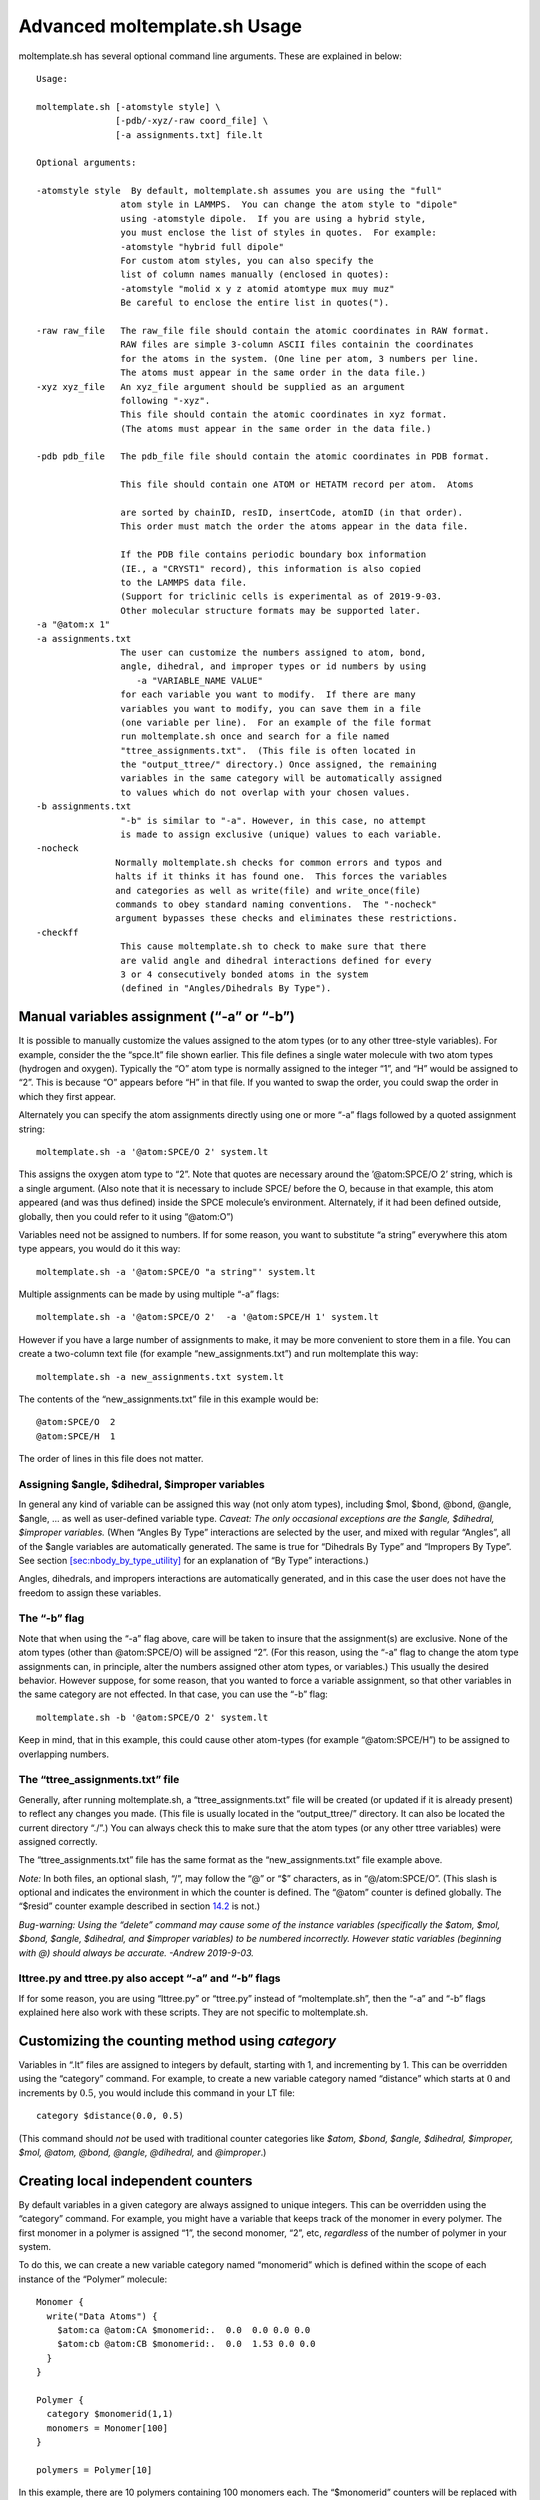 Advanced moltemplate.sh Usage
=============================

moltemplate.sh has several optional command line arguments. These are
explained in below:

::

   Usage:

   moltemplate.sh [-atomstyle style] \
                  [-pdb/-xyz/-raw coord_file] \
                  [-a assignments.txt] file.lt

   Optional arguments:

   -atomstyle style  By default, moltemplate.sh assumes you are using the "full"
                   atom style in LAMMPS.  You can change the atom style to "dipole"
                   using -atomstyle dipole.  If you are using a hybrid style, 
                   you must enclose the list of styles in quotes.  For example:
                   -atomstyle "hybrid full dipole"
                   For custom atom styles, you can also specify the
                   list of column names manually (enclosed in quotes):
                   -atomstyle "molid x y z atomid atomtype mux muy muz"
                   Be careful to enclose the entire list in quotes(").

   -raw raw_file   The raw_file file should contain the atomic coordinates in RAW format.
                   RAW files are simple 3-column ASCII files containin the coordinates
                   for the atoms in the system. (One line per atom, 3 numbers per line.
                   The atoms must appear in the same order in the data file.)
   -xyz xyz_file   An xyz_file argument should be supplied as an argument
                   following "-xyz".
                   This file should contain the atomic coordinates in xyz format.
                   (The atoms must appear in the same order in the data file.)

   -pdb pdb_file   The pdb_file file should contain the atomic coordinates in PDB format.

                   This file should contain one ATOM or HETATM record per atom.  Atoms

                   are sorted by chainID, resID, insertCode, atomID (in that order).
                   This order must match the order the atoms appear in the data file.

                   If the PDB file contains periodic boundary box information 
                   (IE., a "CRYST1" record), this information is also copied 
                   to the LAMMPS data file.  
                   (Support for triclinic cells is experimental as of 2019-9-03.
                   Other molecular structure formats may be supported later.
   -a "@atom:x 1"
   -a assignments.txt
                   The user can customize the numbers assigned to atom, bond,
                   angle, dihedral, and improper types or id numbers by using
                      -a "VARIABLE_NAME VALUE"
                   for each variable you want to modify.  If there are many
                   variables you want to modify, you can save them in a file
                   (one variable per line).  For an example of the file format
                   run moltemplate.sh once and search for a file named
                   "ttree_assignments.txt".  (This file is often located in
                   the "output_ttree/" directory.) Once assigned, the remaining
                   variables in the same category will be automatically assigned
                   to values which do not overlap with your chosen values.
   -b assignments.txt
                   "-b" is similar to "-a". However, in this case, no attempt 
                   is made to assign exclusive (unique) values to each variable.
   -nocheck
                  Normally moltemplate.sh checks for common errors and typos and
                  halts if it thinks it has found one.  This forces the variables
                  and categories as well as write(file) and write_once(file) 
                  commands to obey standard naming conventions.  The "-nocheck"
                  argument bypasses these checks and eliminates these restrictions.
   -checkff
                   This cause moltemplate.sh to check to make sure that there
                   are valid angle and dihedral interactions defined for every
                   3 or 4 consecutively bonded atoms in the system
                   (defined in "Angles/Dihedrals By Type").

.. _sec:manual_assignment:

Manual variables assignment (“-a” or “-b”)
------------------------------------------

It is possible to manually customize the values assigned to the atom
types (or to any other ttree-style variables). For example, consider the
the “spce.lt” file shown earlier. This file defines a single water
molecule with two atom types (hydrogen and oxygen). Typically the “O”
atom type is normally assigned to the integer “1”, and “H” would be
assigned to “2”. This is because “O” appears before “H” in that file. If
you wanted to swap the order, you could swap the order in which they
first appear.

Alternately you can specify the atom assignments directly using one or
more “-a” flags followed by a quoted assignment string:

::

   moltemplate.sh -a '@atom:SPCE/O 2' system.lt

This assigns the oxygen atom type to “2”. Note that quotes are necessary
around the ’@atom:SPCE/O 2’ string, which is a single argument. (Also
note that it is necessary to include SPCE/ before the O, because in that
example, this atom appeared (and was thus defined) inside the SPCE
molecule’s environment. Alternately, if it had been defined outside,
globally, then you could refer to it using “@atom:O”)

Variables need not be assigned to numbers. If for some reason, you want
to substitute “a string” everywhere this atom type appears, you would do
it this way:

::

   moltemplate.sh -a '@atom:SPCE/O "a string"' system.lt

Multiple assignments can be made by using multiple “-a” flags:

::

   moltemplate.sh -a '@atom:SPCE/O 2'  -a '@atom:SPCE/H 1' system.lt

However if you have a large number of assignments to make, it may be
more convenient to store them in a file. You can create a two-column
text file (for example “new_assignments.txt”) and run moltemplate this
way:

::

   moltemplate.sh -a new_assignments.txt system.lt

The contents of the “new_assignments.txt” file in this example would be:

::

   @atom:SPCE/O  2
   @atom:SPCE/H  1

The order of lines in this file does not matter.

Assigning $angle, $dihedral, $improper variables
~~~~~~~~~~~~~~~~~~~~~~~~~~~~~~~~~~~~~~~~~~~~~~~~

In general any kind of variable can be assigned this way (not only atom
types), including $mol, $bond, @bond, @angle, $angle, ... as well as
user-defined variable type. *Caveat: The only occasional exceptions are
the $angle, $dihedral, $improper variables.* (When “Angles By Type”
interactions are selected by the user, and mixed with regular “Angles”,
all of the $angle variables are automatically generated. The same is
true for “Dihedrals By Type” and “Impropers By Type”. See section
`[sec:nbody_by_type_utility] <#sec:nbody_by_type_utility>`__ for an
explanation of “By Type” interactions.)

Angles, dihedrals, and impropers interactions are automatically
generated, and in this case the user does not have the freedom to assign
these variables.

The “-b” flag
~~~~~~~~~~~~~

Note that when using the “-a” flag above, care will be taken to insure
that the assignment(s) are exclusive. None of the atom types (other than
@atom:SPCE/O) will be assigned “2”. (For this reason, using the “-a”
flag to change the atom type assignments can, in principle, alter the
numbers assigned other atom types, or variables.) This usually the
desired behavior. However suppose, for some reason, that you wanted to
force a variable assignment, so that other variables in the same
category are not effected. In that case, you can use the “-b” flag:

::

   moltemplate.sh -b '@atom:SPCE/O 2' system.lt

Keep in mind, that in this example, this could cause other atom-types
(for example “@atom:SPCE/H”) to be assigned to overlapping numbers.

.. _sec:ttree_assignments:

The “ttree_assignments.txt” file
~~~~~~~~~~~~~~~~~~~~~~~~~~~~~~~~

Generally, after running moltemplate.sh, a “ttree_assignments.txt” file
will be created (or updated if it is already present) to reflect any
changes you made. (This file is usually located in the “output_ttree/”
directory. It can also be located the current directory “./”.) You can
always check this to make sure that the atom types (or any other ttree
variables) were assigned correctly.

The “ttree_assignments.txt” file has the same format as the
“new_assignments.txt” file example above.

*Note:* In both files, an optional slash, “/”, may follow the “@” or “$”
characters, as in “@/atom:SPCE/O”. (This slash is optional and indicates
the environment in which the counter is defined. The “@atom” counter is
defined globally. The “$resid” counter example described in section
`14.2 <#sec:custom_categories>`__ is not.)

*Bug-warning: Using the “delete” command may cause some of the instance
variables (specifically the $atom, $mol, $bond, $angle, $dihedral, and
$improper variables) to be numbered incorrectly. However static
variables (beginning with @) should always be accurate. -Andrew
2019-9-03.*

lttree.py and ttree.py also accept “-a” and “-b” flags
~~~~~~~~~~~~~~~~~~~~~~~~~~~~~~~~~~~~~~~~~~~~~~~~~~~~~~

If for some reason, you are using “lttree.py” or “ttree.py” instead of
“moltemplate.sh”, then the “-a” and “-b” flags explained here also work
with these scripts. They are not specific to moltemplate.sh.

.. _sec:custom_categories:

Customizing the counting method using *category*
------------------------------------------------

Variables in “.lt” files are assigned to integers by default, starting
with 1, and incrementing by 1. This can be overridden using the
“category” command. For example, to create a new variable category named
“distance” which starts at :math:`0` and increments by :math:`0.5`, you
would include this command in your LT file:

::

   category $distance(0.0, 0.5)

(This command should *not* be used with traditional counter categories
like *$atom, $bond, $angle, $dihedral, $improper, $mol, @atom, @bond,
@angle, @dihedral,* and *@improper*.)

.. _sec:cpath_simple:

Creating local independent counters
-----------------------------------

By default variables in a given category are always assigned to unique
integers. This can be overridden using the “category” command. For
example, you might have a variable that keeps track of the monomer in
every polymer. The first monomer in a polymer is assigned “1”, the
second monomer, “2”, etc, *regardless* of the number of polymer in your
system.

To do this, we can create a new variable category named “monomerid”
which is defined within the scope of each instance of the “Polymer”
molecule:

::

   Monomer {
     write("Data Atoms") {
       $atom:ca @atom:CA $monomerid:.  0.0  0.0 0.0 0.0
       $atom:cb @atom:CB $monomerid:.  0.0  1.53 0.0 0.0
     }
   }

   Polymer {
     category $monomerid(1,1)
     monomers = Monomer[100]
   }

   polymers = Polymer[10]

In this example, there are 10 polymers containing 100 monomers each. The
“$monomerid” counters will be replaced with integers in the range
:math:`1\ldots 100`, (not :math:`1\ldots 1000`, as you might expect).
Because the “$monomerid” counter is local to the protein it is defined
within, “$monomerid” variables in other proteins do not share the same
counter, and can overlap.

.. _sec:order:

Counting order
--------------

Most variables are assigned automatically. By default static variables
(@) are assigned in the order they appear in the file (or files, if
multiple LT files are included). Subsequently, instance variables ($)
are assigned in the order they are created during instantiation. However
you can customize the order in which they are assigned.

Ordering
~~~~~~~~

LT files are parsed by moltemplate.sh/lttree.py in multiple stages. The
“write_once()” and “write()” commands are carried out in the static and
instance phases respectively, as explained below.

The *static* phase
~~~~~~~~~~~~~~~~~~

In the “static” phase, “write_once()” statements are carried out in the
order they are read from the user’s input file(s) (regardless of whether
or not they appear in nested classes). Any “include” commands will
effect this order. After processing the class definitions, and carrying
out the “write_once()” commands, lttree.py begins the instantiation
phase.

The *instantiation* phase
~~~~~~~~~~~~~~~~~~~~~~~~~

During this phase, lttree.py makes copies of (instantiates) classes
which were requested by the user using the “new” command. During this
stage, lttree.py also appends data to files using the “write” command.
(In this manual, the “write()” and “new” are called instance commands.)
The sequence of alternating “write()” and “new” commands in the order
that they appear in the user’s input file(s). “new” commands recursively
invoke any instance commands for each copy of the class they create.

Again, the counting of instance variables (prefixed by “$”) does not
interfere with static variable assignment. For example “@atom:x” and
“$atom:x” correspond to different variables and belong to different
variable categories (“@atom” and “$atom”) and they are assigned to
numerical values independently.
